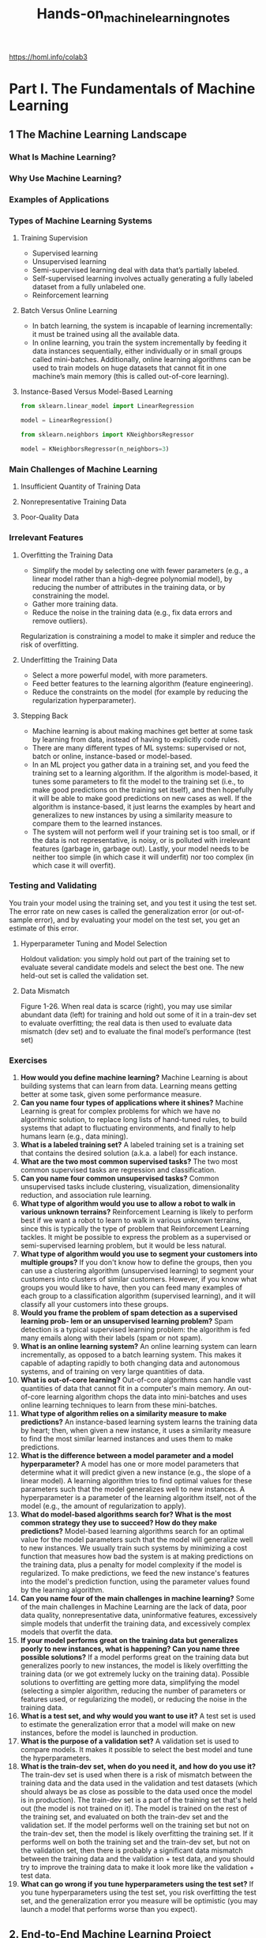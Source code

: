 #+title: Hands-on_machine_learning_notes
https://homl.info/colab3

* Part I. The Fundamentals of Machine Learning
** 1 The Machine Learning Landscape
*** What Is Machine Learning?
*** Why Use Machine Learning?
*** Examples of Applications
*** Types of Machine Learning Systems
**** Training Supervision
- Supervised learning
- Unsupervised learning
- Semi-supervised learning deal with data that’s partially labeled.
- Self-supervised learning involves actually generating a fully labeled dataset from a fully unlabeled one.
- Reinforcement learning
**** Batch Versus Online Learning
- In batch learning, the system is incapable of learning incrementally: it must be trained using all the available data.
- In online learning, you train the system incrementally by feeding it data instances sequentially, either individually or in small groups called mini-batches. Additionally, online learning algorithms can be used to train models on huge datasets that cannot fit in one machine’s main memory (this is called out-of-core learning).
**** Instance-Based Versus Model-Based Learning
#+begin_src python
from sklearn.linear_model import LinearRegression

model = LinearRegression()
#+end_src

#+begin_src python
from sklearn.neighbors import KNeighborsRegressor

model = KNeighborsRegressor(n_neighbors=3)
#+end_src
*** Main Challenges of Machine Learning
**** Insufficient Quantity of Training Data
**** Nonrepresentative Training Data
**** Poor-Quality Data
*** Irrelevant Features
**** Overfitting the Training Data
- Simplify the model by selecting one with fewer parameters (e.g., a linear model rather than a high-degree polynomial model), by reducing the number of attributes in the training data, or by constraining the model.
- Gather more training data.
- Reduce the noise in the training data (e.g., fix data errors and remove outliers).
Regularization is constraining a model to make it simpler and reduce the risk of
overfitting.
**** Underfitting the Training Data
- Select a more powerful model, with more parameters.
- Feed better features to the learning algorithm (feature engineering).
- Reduce the constraints on the model (for example by reducing the regularization hyperparameter).
**** Stepping Back
- Machine learning is about making machines get better at some task by learning from data, instead of having to explicitly code rules.
- There are many different types of ML systems: supervised or not, batch or online, instance-based or model-based.
- In an ML project you gather data in a training set, and you feed the training set to a learning algorithm. If the algorithm is model-based, it tunes some parameters to fit the model to the training set (i.e., to make good predictions on the training set itself), and then hopefully it will be able to make good predictions on new cases as well. If the algorithm is instance-based, it just learns the examples by heart and generalizes to new instances by using a similarity measure to compare them to the learned instances.
- The system will not perform well if your training set is too small, or if the data is not representative, is noisy, or is polluted with irrelevant features (garbage in, garbage out). Lastly, your model needs to be neither too simple (in which case it will underfit) nor too complex (in which case it will overfit).
*** Testing and Validating
You train your model using the training set, and you test it using the test set. The error rate on new cases is called the generalization error (or out-of-sample error), and by evaluating your model on the test set, you get an estimate of this error.
**** Hyperparameter Tuning and Model Selection
Holdout validation: you simply hold out part of the training set to evaluate several candidate models and select the best one. The new held-out set is called the validation set.
**** Data Mismatch
[[./img/1-26.png]]
Figure 1-26. When real data is scarce (right), you may use similar abundant data (left) for training and hold out some of it in a train-dev set to evaluate overfitting; the real data is then used to evaluate data mismatch (dev set) and to evaluate the final model’s performance (test set)
*** Exercises
1. *How would you define machine learning?* Machine Learning is about building systems that can learn from data. Learning means getting better at some task, given some performance measure.
2. *Can you name four types of applications where it shines?* Machine Learning is great for complex problems for which we have no algorithmic solution, to replace long lists of hand-tuned rules, to build systems that adapt to fluctuating environments, and finally to help humans learn (e.g., data mining).
3. *What is a labeled training set?* A labeled training set is a training set that contains the desired solution (a.k.a. a label) for each instance.
4. *What are the two most common supervised tasks?* The two most common supervised tasks are regression and classification.
5. *Can you name four common unsupervised tasks?* Common unsupervised tasks include clustering, visualization, dimensionality reduction, and association rule learning.
6. *What type of algorithm would you use to allow a robot to walk in various unknown terrains?* Reinforcement Learning is likely to perform best if we want a robot to learn to walk in various unknown terrains, since this is typically the type of problem that Reinforcement Learning tackles. It might be possible to express the problem as a supervised or semi-supervised learning problem, but it would be less natural.
7. *What type of algorithm would you use to segment your customers into multiple groups?* If you don't know how to define the groups, then you can use a clustering algorithm (unsupervised learning) to segment your customers into clusters of similar customers. However, if you know what groups you would like to have, then you can feed many examples of each group to a classification algorithm (supervised learning), and it will classify all your customers into these groups.
8. *Would you frame the problem of spam detection as a supervised learning prob‐ lem or an unsupervised learning problem?* Spam detection is a typical supervised learning problem: the algorithm is fed many emails along with their labels (spam or not spam).
9. *What is an online learning system?* An online learning system can learn incrementally, as opposed to a batch learning system. This makes it capable of adapting rapidly to both changing data and autonomous systems, and of training on very large quantities of data.
10. *What is out-of-core learning?* Out-of-core algorithms can handle vast quantities of data that cannot fit in a computer's main memory. An out-of-core learning algorithm chops the data into mini-batches and uses online learning techniques to learn from these mini-batches.
11. *What type of algorithm relies on a similarity measure to make predictions?* An instance-based learning system learns the training data by heart; then, when given a new instance, it uses a similarity measure to find the most similar learned instances and uses them to make predictions.
12. *What is the difference between a model parameter and a model hyperparameter?* A model has one or more model parameters that determine what it will predict given a new instance (e.g., the slope of a linear model). A learning algorithm tries to find optimal values for these parameters such that the model generalizes well to new instances. A hyperparameter is a parameter of the learning algorithm itself, not of the model (e.g., the amount of regularization to apply).
13. *What do model-based algorithms search for? What is the most common strategy they use to succeed? How do they make predictions?* Model-based learning algorithms search for an optimal value for the model parameters such that the model will generalize well to new instances. We usually train such systems by minimizing a cost function that measures how bad the system is at making predictions on the training data, plus a penalty for model complexity if the model is regularized. To make predictions, we feed the new instance's features into the model's prediction function, using the parameter values found by the learning algorithm.
14. *Can you name four of the main challenges in machine learning?* Some of the main challenges in Machine Learning are the lack of data, poor data quality, nonrepresentative data, uninformative features, excessively simple models that underfit the training data, and excessively complex models that overfit the data.
15. *If your model performs great on the training data but generalizes poorly to new instances, what is happening? Can you name three possible solutions?* If a model performs great on the training data but generalizes poorly to new instances, the model is likely overfitting the training data (or we got extremely lucky on the training data). Possible solutions to overfitting are getting more data, simplifying the model (selecting a simpler algorithm, reducing the number of parameters or features used, or regularizing the model), or reducing the noise in the training data.
16. *What is a test set, and why would you want to use it?* A test set is used to estimate the generalization error that a model will make on new instances, before the model is launched in production.
17. *What is the purpose of a validation set?* A validation set is used to compare models. It makes it possible to select the best model and tune the hyperparameters.
18. *What is the train-dev set, when do you need it, and how do you use it?* The train-dev set is used when there is a risk of mismatch between the training data and the data used in the validation and test datasets (which should always be as close as possible to the data used once the model is in production). The train-dev set is a part of the training set that's held out (the model is not trained on it). The model is trained on the rest of the training set, and evaluated on both the train-dev set and the validation set. If the model performs well on the training set but not on the train-dev set, then the model is likely overfitting the training set. If it performs well on both the training set and the train-dev set, but not on the validation set, then there is probably a significant data mismatch between the training data and the validation + test data, and you should try to improve the training data to make it look more like the validation + test data.
19. *What can go wrong if you tune hyperparameters using the test set?* If you tune hyperparameters using the test set, you risk overfitting the test set, and the generalization error you measure will be optimistic (you may launch a model that performs worse than you expect).
** 2. End-to-End Machine Learning Project
*Machine Learning Project Checklist (Appendix A)*
1. Frame the problem and look at the big picture.
2. Get the data.
3. Explore the data to gain insights.
4. Prepare the data to better expose the underlying data patterns to machine learning algorithms.
5. Explore many different models and shortlist the best ones.
6. Fine-tune your models and combine them into a great solution.
7. Present your solution.
8. Launch, monitor, and maintain your system.
*** Working with Real Data
*** Look at the Big Picture
**** Frame the Problem
**** Select a Performance Measure
- Root mean square error (RMSE). Computing the root of a sum of squares (RMSE) corresponds to the ℓ2 norm (the Euclidean norm)
- Mean absolute error (MAE). Computing the sum of absolutes (MAE) corresponds to the ℓ1 norm (the Manhattan norm)

RMSE is more sensitive to outliers than the MAE. But when outliers are exponentially rare (like in a bell-shaped curve), the RMSE performs very well and is generally preferred.
**** Check the Assumptions
*** Get the Data
**** Running the Code Examples Using Google Colab
**** Saving Your Code Changes and Your Data
**** The Power and Danger of Interactivity
**** Book Code Versus Notebook Code
**** Download the Data
#+begin_src python
from pathlib import Path
import pandas as pd
import tarfile
import urllib.request
#+end_src
**** Take a Quick Look at the Data Structure
#+begin_src python
import pandas as pd

df = pd.DataFrame(...)
df.head()
df.info()
df["column"].value_counts()
df.describe()
#+end_src

#+begin_src python
import matplotlib.pyplot as plt

df.hist(bins=50, figsize=(12, 8))
#+end_src
**** Create a Test Set
#+begin_src python
import numpy as np
from zlib import crc32  # hash computation
#+end_src

*Train test split*
#+begin_src python
from sklearn.model_selection import train_test_split

train_set, test_set = train_test_split(df, test_size=0.2, random_state=42)
#+end_src

#+begin_src python
from sklearn.model_selection import StratifiedShuffleSplit
# generates n different stratified splits of the same dataset
# split() method yields the training and test indices

df["column_cat"] = pd.cut(df["column"],
    bins=[0., 1.5, 3.0, 4.5, 6., np.inf],
    labels=[1, 2, 3, 4, 5])
strat_train_set, strat_test_set = train_test_split(
    df, test_size=0.2, stratify=df["column_cat"], random_state=42)
# you might drop "column_cat" columns here
#+end_src
*** Explore and Visualize the Data to Gain Insights
**** Visualizing Geographical Data
**** Look for Correlations
#+begin_src python
corr_matrix = df.corr()  # standard correlation coefficient (also called Pearson’s r)
corr_matrix["column"].sort_values(ascending=False)
#+end_src

#+begin_src python
from pandas.plotting import scatter_matrix

scatter_matrix(df, figsize=(12, 8))
#+end_src
**** Experiment with Attribute Combinations
*** Prepare the Data for Machine Learning Algorithms
#+begin_src python
df = df.drop("column", axis=1))
#+end_src
**** Clean the Data
Pandas DataFrame’s dropna(), drop(), and fillna() methods:
#+begin_src python
housing.dropna(subset=["column"], inplace=True)  # option 1: Get rid of the corresponding districts.
housing.drop("column", axis=1)  # option 2: Get rid of the whole attribute.
housing["column"].fillna(housing["total_bedrooms"].median(), inplace=True) # option 3: Imputation. Set the missing values to some value (zero, the mean, the median, etc.).
#+end_src

#+begin_src python
from sklearn.impute import SimpleImputer

imputer = SimpleImputer(strategy="median")  # (strategy="mean"), (strategy="most_frequent"), ( strategy="constant", fill_value=…)
df_num = df.select_dtypes(include=[np.number])  # select columns with numbers
imputer.fit(df_num)
imputer.statistics_  # median of each attribute
X = imputer.transform(df_num)
#+end_src

You can try KNNImputer and IterativeImputer in sklearn.impute

*Scikit-Learn Design*
1. *Consistency*
   All objects share a consistent and simple interface:
   - Estimators [fit()]
   - Transformers [transform()]
   - Predictors [predict()]
2. *Inspection*
   All the estimator’s hyperparameters are accessible directly via public instance variables (e.g., imputer.strategy), and all the estimator’s learned parameters are accessible via public instance variables with an underscore suffix (e.g., imputer.statistics_).

NumPy output back to DataFrame:
#+begin_src python
X = imputer.transform(column_num)
df_tr = pd.DataFrame(X, columns=column_num.columns,
                     index=column_num.index)
#+end_src
**** Handling Text and Categorical Attributes
*Ordinal Encoder*
#+begin_src python
from sklearn.preprocessing import OrdinalEncoder

ordinal_encoder = OrdinalEncoder()
housing_cat_encoded = ordinal_encoder.fit_transform(housing_cat)
#+end_src

*One Hot Encoder*
#+begin_src python
from sklearn.preprocessing import OneHotEncoder

cat_encoder = OneHotEncoder()
housing_cat_1hot = cat_encoder.fit_transform(housing_cat)

cat_encoder.categories_ # list of categories

pd.get_dummies(df)  # OneHotEncoder is smarter: it will detect the unknown category and raise an exception.

# If you prefer, you can set the handle_unknown hyperparameter to "ignore"
# it will just represent the unknown category with zeros:
cat_encoder.handle_unknown = "ignore"

# the estimator stores the column names in the feature_names_in_ attribute.
cat_encoder.feature_names_in_ # initial column names
cat_encoder.get_feature_names_out() # new columns
df_output = pd.DataFrame(cat_encoder.transform(df),
                         columns=cat_encoder.get_feature_names_out(),
                         index=df.index)
#+end_src
**** Feature Scaling and Transformation
*Normalization*. Values are shifted and rescaled.
#+begin_src python
from sklearn.preprocessing import MinMaxScaler

min_max_scaler = MinMaxScaler(feature_range=(-1, 1))
housing_num_min_max_scaled = min_max_scaler.fit_transform(df_num)
#+end_src

*Standardization*, values have a 0 mean and standard deviation is equal to 1.
#+begin_src python
from sklearn.preprocessing import StandardScaler

# with_mean=False to prevent sparse matrix convertion to a dense matrix
# just divides the data by the standard deviation
std_scaler = StandardScaler()
housing_num_std_scaled = std_scaler.fit_transform(housing_num)
#+end_src
*Heavy tails*
1. Make the feature distribution roughly symmetrical
   - square root
   - raising to a power between 0 and 1
   - replacing with logarithm
2. Bucketizing

*Multimodal distribution* (two or more clear peaks)
1. Bucketizing with encoding (e.g. OneHotEncoder)
2. Distances between the value and a mode (RBF)

Radial basis function (*RBF*)—any function that depends only on the distance between the input value and a fixed point.

Gaussian RBF: exp(–γ(x–35)^2)

The hyperparameter γ (gamma) determines how quickly the similarity measure decays as x moves away from 35.
#+begin_src python
from sklearn.metrics.pairwise import rbf_kernel

age_simil_35 = rbf_kernel(housing[["housing_median_age"]], [[35]], gamma=0.1)
#+end_src
[[./img/2-18.png]]
Figure 2-18. Gaussian RBF feature measuring the similarity between the housing median age and 35

*Going back to original scale*
Most of Scikit-Learn’s transformers have an inverse_transform() method.
#+begin_src python
from sklearn.linear_model import LinearRegression

target_scaler = StandardScaler()
scaled_labels = target_scaler.fit_transform()

model = LinearRegression()
model.fit(df, scaled_labels)
some_new_data = df2

scaled_predictions = model.predict(some_new_data)
predictions = target_scaler.inverse_transform(scaled_predictions)
#+end_src
A simpler option is to use a *TransformedTargetRegressor*.
#+begin_src python
from sklearn.compose import TransformedTargetRegressor

model = TransformedTargetRegressor(LinearRegression(),
                                   transformer=StandardScaler())
model.fit(df[["column"]], df_labels)
predictions = model.predict(some_new_data)
#+end_src
**** Custom Transformers
#+begin_src python
from sklearn.preprocessing import FunctionTransformer

# Log example (with inverse_func=)
log_transformer = FunctionTransformer(np.log, inverse_func=np.exp)
log_feature = log_transformer.transform(df[["column"]])

# RBF example (with kw_args=)
rbf_transformer = FunctionTransformer(rbf_kernel,
                                      kw_args=dict(Y=[[35.]], gamma=0.1))
rbf_feature = rbf_transformer.transform(df[["column"]])
#+end_src

FunctionTransformer is not trainable.
To learn parameters in the fit() method and to use them in transform() method you need to write a custom class.
- fit_transform() by adding TransformerMixin as a base class
- get_params() and set_params() for automatic hyperparameter tuning by adding BaseEstimator as a base class (avoid using *args and **kwargs in the constructor)
#+begin_src python
from sklearn.base import BaseEstimator, TransformerMixin
from sklearn.utils.validation import check_array, check_is_fitted # to validate the inputs

class StandardScalerClone(BaseEstimator, TransformerMixin):
    def __init__(self, with_mean=True): # no *args or **kwargs!
        self.with_mean = with_mean

    def fit(self, X, y=None): # y is required even though we don't use it
        X = check_array(X) # checks that X is an array with finite float values
        self.mean_ = X.mean(axis=0)
        self.scale_ = X.std(axis=0)
        self.n_features_in_ = X.shape[1] # every estimator stores this in fit()
        return self # always return self!
    def transform(self, X):
        check_is_fitted(self) # looks for learned attributes (with trailing _)
        X = check_array(X)
        assert self.n_features_in_ == X.shape[1]
        if self.with_mean:
            X = X - self.mean_
        return X / self.scale_
#+end_src
also check:
- feature_names_in_ in the fit()
- get_feature_names_out()
- inverse_transform()

Uses k-means to locate the clusters, then measures the Gaussian RBF similarity between each point and all cluster centers.
#+begin_src python
from sklearn.cluster import KMeans # k-means is a clustering algorithm

class ClusterSimilarity(BaseEstimator, TransformerMixin):
    def __init__(self, n_clusters=10, gamma=1.0, random_state=None):
        self.n_clusters = n_clusters
        self.gamma = gamma
        self.random_state = random_state

    def fit(self, X, y=None, sample_weight=None):
        self.kmeans_ = KMeans(self.n_clusters, random_state=self.random_state)
        self.kmeans_.fit(X, sample_weight=sample_weight)
        return self # always return self!
    def transform(self, X):
        return rbf_kernel(X, self.kmeans_.cluster_centers_, gamma=self.gamma)
    def get_feature_names_out(self, names=None):
        return [f"Cluster {i} similarity" for i in range(self.n_clusters)]
#+end_src

Check whether your custom estimator respects Scikit-Learn’s API by passing an instance to *check_estimator()*
#+begin_src python
from sklearn.utils.estimator_checks import check_estimator
#+end_src
**** Transformation Pipelines
#+begin_src python
from sklearn.pipeline import Pipeline
num_pipeline = Pipeline([
    ("impute", SimpleImputer(strategy="median")),
    ("standardize", StandardScaler()),
])

from sklearn.pipeline import make_pipeline  # If you don’t want to name the transformers
# Using the names of the transformers’ classes, in lowercase and without underscores (e.g., "simpleimputer"):
num_pipeline = make_pipeline(SimpleImputer(strategy="median"), StandardScaler()) # afer fit_transform columns=num_pipeline.get_feature_names_out()
num_prepared = num_pipeline.fit_transform(num)
# if you want to recover a nice DataFrame, you can use the pipeline’s get_feature_names_out() method.
df_num_prepared = pd.DataFrame(
    num_prepared, columns=num_pipeline.get_feature_names_out(),
    index=num.index)
#+end_src

Applying the appropriate transformations to each column:
#+begin_src python
from sklearn.compose import ColumnTransformer

preprocessing = ColumnTransformer([
    ("num", num_pipeline, num_attribs),
    ("cat", cat_pipeline, cat_attribs),
    reminder=pipeline_for_reminded_columns
])
#+end_src

A make_column_selector() function that returns a selector function you can use to automatically select all the features of a given type, such as numerical or categorical:
#+begin_src python
from sklearn.compose import make_column_selector, make_column_transformer
# "pipeline-1" and "pipeline-2" instead of "num" and "cat"

preprocessing = make_column_transformer(
    (num_pipeline, make_column_selector(dtype_include=np.number)),
    (cat_pipeline, make_column_selector(dtype_include=object)),
)

df_prepared = preprocessing.fit_transform(df)
df.get_feature_names_out()
#+end_src
*** Select and Train a Model
**** Train and Evaluate on the Training Set

#+begin_src python
from sklearn.tree import DecisionTreeRegressor
from sklearn.ensemble import RandomForestRegressor
from sklearn.linear_model import LinearRegression

tree_reg = make_pipeline(preprocessing, DecisionTreeRegressor(random_state=42))
# forest_reg = make_pipeline(preprocessing, RandomForestRegressor(random_state=42)
# lin_reg = make_pipeline(preprocessing, LinearRegression())
tree_reg.fit(df, df_labels)
df_predictions = tree_reg.predict(df)
#+end_src

Root mean squared error (squared=False)
#+begin_src python
from sklearn.metrics import mean_squared_error

lin_rmse = mean_squared_error(df_labels, df_predictions, squared=False)
#+end_src
**** Better Evaluation Using Cross-Validation
- Splits the training set into k nonoverlapping subsets called folds.
- Trains and evaluates a model k times: 1 fold for evaluation, other folds for training.
- The result is an array containing the k evaluation scores.
#+begin_src python
from sklearn.model_selection import cross_val_score

tree_rmses = -cross_val_score(tree_reg, df, df_labels,
scoring="neg_root_mean_squared_error", cv=10)
#+end_src
*** Fine-Tune Your Model
**** Grid Search
#+begin_src python
from sklearn.model_selection import GridSearchCV

full_pipeline = Pipeline([
    ("preprocessing", preprocessing),
    ("random_forest", RandomForestRegressor(random_state=42)),
])
param_grid = [
    {'preprocessing__geo__n_clusters': [5, 8, 10],
     # preprocessing (ColumnTransformer) -> geo (ClusterSimilarity) -> n_clusters hyperparameter
     'random_forest__max_features': [4, 6, 8]},
    {'preprocessing__geo__n_clusters': [10, 15],
     'random_forest__max_features': [6, 8, 10]},
]
grid_search = GridSearchCV(full_pipeline, param_grid, cv=3,
                           scoring='neg_root_mean_squared_error')
grid_search.fit(housing, housing_labels)
#+end_src
If GridSearchCV is initialized with refit=True (which is the default), then once
it finds the best estimator using cross-validation, it retrains it on the whole
training set.
#+begin_src python
grid_search.best_params_
# {'preprocessing__geo__n_clusters': 15, 'random_forest__max_features': 6}
grid_search.best_estimator_
#+end_src
The evaluation scores. Test scores for each combination of hyperparameters and
for each cross-validation split, as well as the mean test score across all
splits (RMSE in this case).
#+begin_src python
cv_res = pd.DataFrame(grid_search.cv_results_)
cv_res.sort_values(by="mean_test_score", ascending=False, inplace=True)
#+end_src
**** Randomized Search
For each hyperparameter, you must provide either a list of possible values, or a probability distribution
#+begin_src python
from sklearn.model_selection import RandomizedSearchCV
from scipy.stats import randint

param_distribs = {'preprocessing__geo__n_clusters': randint(low=3, high=50),
                  'random_forest__max_features': randint(low=2, high=20)}

rnd_search = RandomizedSearchCV(
    full_pipeline, param_distributions=param_distribs, n_iter=10, cv=3,
    scoring='neg_root_mean_squared_error', random_state=42)

rnd_search.fit(housing, housing_labels)
#+end_src
Scikit-Learn also has HalvingRandomSearchCV and HalvingGridSearchCV. The goal is to use the computational resources more efficiently.
**** Ensemble Methods
**** Analyzing the Best Models and Their Errors
RandomForestRegressor can indicate the relative importance of each attribute for making accurate predictions:
#+begin_src python
final_model = rnd_search.best_estimator_ # includes preprocessing
feature_importances = final_model["random_forest"].feature_importances_
#+end_src
Display importance scores next to their corresponding attribute names:
#+begin_src python
sorted(zip(feature_importances,
           final_model["preprocessing"].get_feature_names_out()), reverse=True)
#+end_src
sklearn.feature_selection.SelectFromModel transformer can automatically drop the least useful features for you.
**** Evaluate Your System on the Test Set
*** Launch, Monitor, and Maintain Your System
*** Try It Out!
*** Exercises
1. Try a support vector machine regressor (sklearn.svm.SVR) with various hyperparameters, such as kernel="linear" (with various values for the C hyperparameter) or kernel="rbf" (with various values for the C and gamma hyperparameters). Note that support vector machines don’t scale well to large datasets, so you should probably train your model on just the first 5,000 instances of the training set and use only 3-fold cross-validation, or else it will take hours. Don’t worry about what the hyperparameters mean for now; we’ll discuss them in Chapter 5. How does the best SVR predictor perform?
2. Try replacing the GridSearchCV with a RandomizedSearchCV.
3. Try adding a SelectFromModel transformer in the preparation pipeline to select only the most important attributes.
4. Try creating a custom transformer that trains a k-nearest neighbors regressor (sklearn.neighbors.KNeighborsRegressor) in its fit() method, and outputs the model’s predictions in its transform() method. Then add this feature to the preprocessing pipeline, using latitude and longitude as the inputs to this transformer. This will add a feature in the model that corresponds to the housing median price of the nearest districts.
5. Automatically explore some preparation options using GridSearchCV.
6. Try to implement the StandardScalerClone class again from scratch, then add support for the inverse_transform() method: executing scaler. inverse_transform(scaler.fit_transform(X)) should return an array very close to X. Then add support for feature names: set feature_names_in_ in the fit() method if the input is a DataFrame. This attribute should be a NumPy array of column names. Lastly, implement the get_feature_names_out() method: it should have one optional input_features=None argument. If passed, the method should check that its length matches n_features_in_, and it should match feature_names_in_ if it is defined; then input_features should be returned. If input_features is None, then the method should either return feature_names_in_ if it is defined or np.array(["x0", "x1", ...]) with length n_features_in_ otherwise.
** 3. Classification
*** MNIST
*** Training a Binary Classifier
*** Performance Measures
**** Measuring Accuracy Using Cross-Validation
**** Confusion Matrices
**** Precision and Recall
**** The Precision/Recall Trade-off
**** The ROC Curve
*** Multiclass Classification
*** Error Analysis
*** Multilabel Classification
*** Multioutput Classification
*** Exercises
** 4. Training Models
*** Linear Regression
**** The Normal Equation
**** Computational Complexity
*** Gradient Descent
**** Batch Gradient Descent
**** Stochastic Gradient Descent
**** Mini-Batch Gradient Descent
*** Polynomial Regression
*** Learning Curves
*** Regularized Linear Models
**** Ridge Regression
**** Lasso Regression
**** Elastic Net Regression
**** Early Stopping
*** Logistic Regression
**** Estimating Probabilities
**** Training and Cost Function
**** Decision Boundaries
**** Softmax Regression
*** Exercises
** 5. Support Vector Machines
*** Linear SVM Classification
**** Soft Margin Classification
*** Nonlinear SVM Classification
**** Polynomial Kernel
**** Similarity Features
**** Gaussian RBF Kernel
**** SVM Classes and Computational Complexity
*** SVM Regression
*** Under the Hood of Linear SVM Classifiers
*** The Dual Problem
**** Kernelized SVMs
*** Exercises
** 6. Decision Trees
*** Training and Visualizing a Decision Tree
*** Making Predictions
*** Estimating Class Probabilities
*** The CART Training Algorithm
*** Computational Complexity
*** Gini Impurity or Entropy?
*** Regularization Hyperparameters
*** Regression
*** Sensitivity to Axis Orientation
*** Decision Trees Have a High Variance
*** Exercises
** 7. Ensemble Learning and Random Forests
*** Voting Classifiers
*** Bagging and Pasting
**** Bagging and Pasting in Scikit-Learn
**** Out-of-Bag Evaluation
**** Random Patches and Random Subspaces
*** Random Forests
**** Extra-Trees
**** Feature Importance
*** Boosting
**** AdaBoost
**** Gradient Boosting
**** Histogram-Based Gradient Boosting
*** Stacking
*** Exercises
** 8. Dimensionality Reduction
*** The Curse of Dimensionality
*** Main Approaches for Dimensionality Reduction
**** Projection
**** Manifold Learning
*** PCA
**** Preserving the Variance
**** Principal Components
**** Projecting Down to d Dimensions
**** Using Scikit-Learn
**** Explained Variance Ratio
**** Choosing the Right Number of Dimensions
**** PCA for Compression
**** Randomized PCA
**** Incremental PCA
*** Random Projection
*** LLE
*** Other Dimensionality Reduction Techniques
*** Exercises
** 9. Unsupervised Learning Techniques
*** Clustering Algorithms: k-means and DBSCAN
**** k-means
**** Limits of k-means
**** Using Clustering for Image Segmentation
**** Using Clustering for Semi-Supervised Learning
**** DBSCAN
**** Other Clustering Algorithms
*** Gaussian Mixtures
**** Using Gaussian Mixtures for Anomaly Detection
**** Selecting the Number of Clusters
**** Bayesian Gaussian Mixture Models
**** Other Algorithms for Anomaly and Novelty Detection
*** Exercises
* Part II. Neural Networks and Deep Learning
** 10. Introduction to Artificial Neural Networks with Keras
*** From Biological to Artificial Neurons
**** Biological Neurons
**** Logical Computations with Neurons
**** The Perceptron
**** The Multilayer Perceptron and Backpropagation
**** Regression MLPs
**** Classification MLPs
*** Implementing MLPs with Keras
**** Building an Image Classifier Using the Sequential API
**** Building a Regression MLP Using the Sequential API
**** Building Complex Models Using the Functional API
**** Using the Subclassing API to Build Dynamic Models
**** Saving and Restoring a Model
**** Using Callbacks
**** Using TensorBoard for Visualization
*** Fine-Tuning Neural Network Hyperparameters
**** Number of Hidden Layers
**** Number of Neurons per Hidden Layer
**** Learning Rate, Batch Size, and Other Hyperparameters
*** Exercises
** 11. Training Deep Neural Networks
*** The Vanishing/Exploding Gradients Problems
**** Glorot and He Initialization
**** Better Activation Functions
**** Batch Normalization
**** Gradient Clipping
*** Reusing Pretrained Layers
**** Transfer Learning with Keras
**** Unsupervised Pretraining
**** Pretraining on an Auxiliary Task
*** Faster Optimizers
**** Momentum
**** Nesterov Accelerated Gradient
**** AdaGrad
**** RMSProp
**** Adam
**** AdaMax
**** Nadam
**** AdamW
*** Learning Rate Scheduling
*** Avoiding Overfitting Through Regularization
**** ℓ1 and ℓ2 Regularization
**** Dropout
**** Monte Carlo (MC) Dropout
**** Max-Norm Regularization
*** Summary and Practical Guidelines
*** Exercises
** 12. Custom Models and Training with TensorFlow
*** A Quick Tour of TensorFlow
*** Using TensorFlow like NumPy
**** Tensors and Operations
**** Tensors and NumPy
**** Type Conversions
**** Variables
**** Other Data Structures
*** Customizing Models and Training Algorithms
**** Custom Loss Functions
**** Saving and Loading Models That Contain Custom Components
**** Custom Activation Functions, Initializers, Regularizers, and Constraints
**** Custom Metrics
**** Custom Layers
**** Custom Models
**** Losses and Metrics Based on Model Internals
**** Computing Gradients Using Autodiff
**** Custom Training Loops
*** TensorFlow Functions and Graphs
**** AutoGraph and Tracing
**** TF Function Rules
*** Exercises
** 13. Loading and Preprocessing Data with TensorFlow
*** The tf.data API
**** Chaining Transformations
**** Shuffling the Data
**** Interleaving Lines from Multiple Files
**** Preprocessing the Data
**** Putting Everything Together
**** Prefetching
**** Using the Dataset with Keras
*** The TFRecord Format
**** Compressed TFRecord Files
**** A Brief Introduction to Protocol Buffers
**** TensorFlow Protobufs
**** Loading and Parsing Examples
**** Handling Lists of Lists Using the SequenceExample Protobuf
*** Keras Preprocessing Layers
**** The Normalization Layer
**** The Discretization Layer
**** The CategoryEncoding Layer
**** The StringLookup Layer
**** The Hashing Layer
**** Encoding Categorical Features Using Embeddings
**** Text Preprocessing
**** Using Pretrained Language Model Components
**** Image Preprocessing Layers
*** The TensorFlow Datasets Project
*** Exercises
** 14. Deep Computer Vision Using Convolutional Neural Networks
*** The Architecture of the Visual Cortex
*** Convolutional Layers
**** Filters
**** Stacking Multiple Feature Maps
**** Implementing Convolutional Layers with Keras
**** Memory Requirements
*** Pooling Layers
*** Implementing Pooling Layers with Keras
*** CNN Architectures
**** LeNet-5
**** AlexNet
**** GoogLeNet
**** VGGNet
**** ResNet
**** Xception
**** SENet
**** Other Noteworthy Architectures
**** Choosing the Right CNN Architecture
*** Implementing a ResNet-34 CNN Using Keras
*** Using Pretrained Models from Keras
*** Pretrained Models for Transfer Learning
*** Classification and Localization
*** Object Detection
**** Fully Convolutional Networks
**** You Only Look Once
*** Object Tracking
*** Semantic Segmentation
*** Exercises
** 15. Processing Sequences Using RNNs and CNNs
*** Recurrent Neurons and Layers
**** Memory Cells
**** Input and Output Sequences
*** Training RNNs
*** Forecasting a Time Series
**** The ARMA Model Family
**** Preparing the Data for Machine Learning Models
**** Forecasting Using a Linear Model
**** Forecasting Using a Simple RNN
**** Forecasting Using a Deep RNN
**** Forecasting Multivariate Time Series
**** Forecasting Several Time Steps Ahead
**** Forecasting Using a Sequence-to-Sequence Model
*** Handling Long Sequences
**** Fighting the Unstable Gradients Problem
**** Tackling the Short-Term Memory Problem
*** Exercises
** 16. Natural Language Processing with RNNs and Attention
*** Generating Shakespearean Text Using a Character RNN
**** Creating the Training Dataset
**** Building and Training the Char-RNN Model
**** Generating Fake Shakespearean Text
**** Stateful RNN
*** Sentiment Analysis
**** Masking
**** Reusing Pretrained Embeddings and Language Models
*** An Encoder–Decoder Network for Neural Machine Translation
**** Bidirectional RNNs
**** Beam Search
*** Attention Mechanisms
**** Attention Is All You Need: The Original Transformer Architecture
*** An Avalanche of Transformer Models
*** Vision Transformers
*** Hugging Face’s Transformers Library
*** Exercises
** 17. Autoencoders, GANs, and Diffusion Models
*** Efficient Data Representations
*** Performing PCA with an Undercomplete Linear Autoencoder
*** Stacked Autoencoders
**** Implementing a Stacked Autoencoder Using Keras
**** Visualizing the Reconstructions
**** Visualizing the Fashion MNIST Dataset
**** Unsupervised Pretraining Using Stacked Autoencoders
**** Tying Weights
**** Training One Autoencoder at a Time
*** Convolutional Autoencoders
*** Denoising Autoencoders
*** Sparse Autoencoders
*** Variational Autoencoders
*** Generating Fashion MNIST Images
*** Generative Adversarial Networks
**** The Difficulties of Training GANs
**** Deep Convolutional GANs
**** Progressive Growing of GANs
**** StyleGANs
*** Diffusion Models
*** Exercises
** 18. Reinforcement Learning
*** Learning to Optimize Rewards
*** Policy Search
*** Introduction to OpenAI Gym
*** Neural Network Policies
*** Evaluating Actions: The Credit Assignment Problem
*** Policy Gradients
*** Markov Decision Processes
*** Temporal Difference Learning
*** Q-Learning
**** Exploration Policies
**** Approximate Q-Learning and Deep Q-Learning
*** Implementing Deep Q-Learning
*** Deep Q-Learning Variants
**** Fixed Q-value Targets
**** Double DQN
**** Prioritized Experience Replay
**** Dueling DQN
*** Overview of Some Popular RL Algorithms
*** Exercises
** 19. Training and Deploying TensorFlow Models at Scale
*** Serving a TensorFlow Model
**** Using TensorFlow Serving
**** Creating a Prediction Service on Vertex AI
**** Running Batch Prediction Jobs on Vertex AI
*** Deploying a Model to a Mobile or Embedded Device
*** Running a Model in a Web Page
*** Using GPUs to Speed Up Computations
**** Getting Your Own GPU
**** Managing the GPU RAM
**** Placing Operations and Variables on Devices
**** Parallel Execution Across Multiple Devices
*** Training Models Across Multiple Devices
**** Model Parallelism
**** Data Parallelism
**** Training at Scale Using the Distribution Strategies API
**** Training a Model on a TensorFlow Cluster
**** Running Large Training Jobs on Vertex AI
**** Hyperparameter Tuning on Vertex AI
*** Exercises
*** Thank You!
** A. Machine Learning Project Checklist
** B. Autodiff
** C. Special Data Structures
** D. TensorFlow Graphs
** Index
